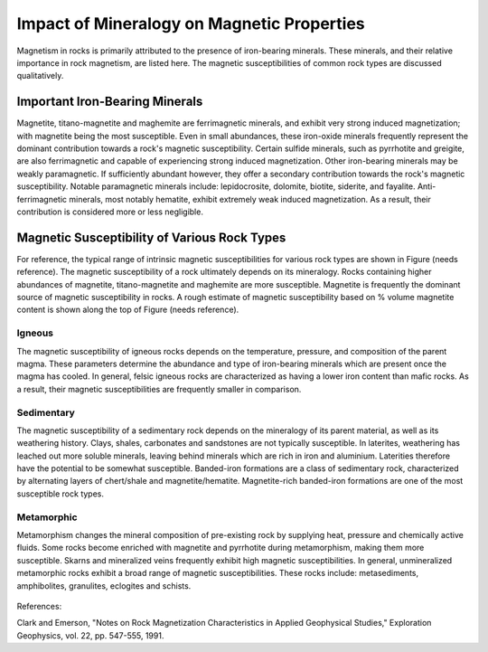 .. _magnetic_permeability_factors:

Impact of Mineralogy on Magnetic Properties
===========================================

Magnetism in rocks is primarily attributed to the presence of iron-bearing minerals.
These minerals, and their relative importance in rock magnetism, are listed here.
The magnetic susceptibilities of common rock types are discussed qualitatively.

Important Iron-Bearing Minerals
-------------------------------

Magnetite, titano-magnetite and maghemite are ferrimagnetic minerals, and exhibit very strong induced magnetization; with magnetite being the most susceptible.
Even in small abundances, these iron-oxide minerals frequently represent the dominant contribution towards a rock's magnetic susceptibility.
Certain sulfide minerals, such as pyrrhotite and greigite, are also ferrimagnetic and capable of experiencing strong induced magnetization.
Other iron-bearing minerals may be weakly paramagnetic.
If sufficiently abundant however, they offer a secondary contribution towards the rock's magnetic susceptibility.
Notable paramagnetic minerals include: lepidocrosite, dolomite, biotite, siderite, and fayalite.
Anti-ferrimagnetic minerals, most notably hematite, exhibit extremely weak induced magnetization.
As a result, their contribution is considered more or less negligible.

Magnetic Susceptibility of Various Rock Types
---------------------------------------------

For reference, the typical range of intrinsic magnetic susceptibilities for various rock types are shown in Figure (needs reference).
The magnetic susceptibility of a rock ultimately depends on its mineralogy.
Rocks containing higher abundances of magnetite, titano-magnetite and maghemite are more susceptible.
Magnetite is frequently the dominant source of magnetic susceptibility in rocks.
A rough estimate of magnetic susceptibility based on \% volume magnetite content is shown along the top of Figure (needs reference).

Igneous
_______

The magnetic susceptibility of igneous rocks depends on the temperature, pressure, and composition of the parent magma.
These parameters determine the abundance and type of iron-bearing minerals which are present once the magma has cooled.
In general, felsic igneous rocks are characterized as having a lower iron content than mafic rocks.
As a result, their magnetic susceptibilities are frequently smaller in comparison.

Sedimentary
___________

The magnetic susceptibility of a sedimentary rock depends on the mineralogy of its parent material, as well as its weathering history.
Clays, shales, carbonates and sandstones are not typically susceptible.
In laterites, weathering has leached out more soluble minerals, leaving behind minerals which are rich in iron and aluminium.
Laterities therefore have the potential to be somewhat susceptible.
Banded-iron formations are a class of sedimentary rock, characterized by alternating layers of chert/shale and magnetite/hematite.
Magnetite-rich banded-iron formations are one of the most susceptible rock types.

Metamorphic
___________

Metamorphism changes the mineral composition of pre-existing rock by supplying heat, pressure and chemically active fluids.
Some rocks become enriched with magnetite and pyrrhotite during metamorphism, making them more susceptible.
Skarns and mineralized veins frequently exhibit high magnetic susceptibilities.
In general, unmineralized metamorphic rocks exhibit a broad range of magnetic susceptibilities.
These rocks include: metasediments, amphibolites, granulites, eclogites and schists.






.. figure:: ./figures/figMagSuscTable.png
	:align: center
        :scale: 70%
        
        
        
        
        
        
References:

Clark and Emerson, "Notes on Rock Magnetization Characteristics in Applied Geophysical Studies," Exploration Geophysics, vol. 22, pp. 547-555, 1991.